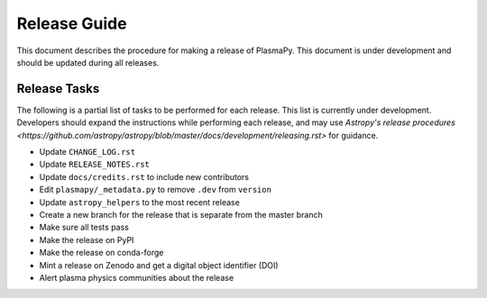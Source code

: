 *************
Release Guide
*************

This document describes the procedure for making a release of
PlasmaPy.  This document is under development and should be updated
during all releases.

Release Tasks
=============

The following is a partial list of tasks to be performed for each
release.  This list is currently under development.  Developers should
expand the instructions while performing each release, and may use
`Astropy's release procedures <https://github.com/astropy/astropy/blob/master/docs/development/releasing.rst>`
for guidance.

* Update ``CHANGE_LOG.rst``

* Update ``RELEASE_NOTES.rst``

* Update ``docs/credits.rst`` to include new contributors

* Edit ``plasmapy/_metadata.py`` to remove ``.dev`` from ``version``

* Update ``astropy_helpers`` to the most recent release

* Create a new branch for the release that is separate from the master
  branch

* Make sure all tests pass

* Make the release on PyPI

* Make the release on conda-forge

* Mint a release on Zenodo and get a digital object identifier (DOI)

* Alert plasma physics communities about the release
